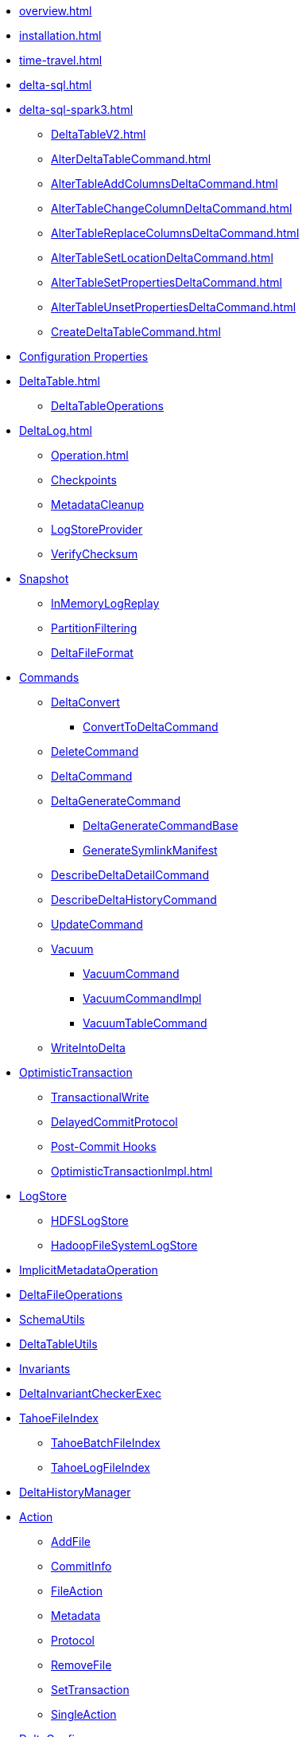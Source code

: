 * xref:overview.adoc[]
* xref:installation.adoc[]

* xref:time-travel.adoc[]
* xref:delta-sql.adoc[]

* xref:delta-sql-spark3.adoc[]
** xref:DeltaTableV2.adoc[]
** xref:AlterDeltaTableCommand.adoc[]
** xref:AlterTableAddColumnsDeltaCommand.adoc[]
** xref:AlterTableChangeColumnDeltaCommand.adoc[]
** xref:AlterTableReplaceColumnsDeltaCommand.adoc[]
** xref:AlterTableSetLocationDeltaCommand.adoc[]
** xref:AlterTableSetPropertiesDeltaCommand.adoc[]
** xref:AlterTableUnsetPropertiesDeltaCommand.adoc[]
** xref:CreateDeltaTableCommand.adoc[]

* xref:DeltaSQLConf.adoc[Configuration Properties]

* xref:DeltaTable.adoc[]
** xref:DeltaTableOperations.adoc[DeltaTableOperations]

* xref:DeltaLog.adoc[]
** xref:Operation.adoc[]
** xref:Checkpoints.adoc[Checkpoints]
** xref:MetadataCleanup.adoc[MetadataCleanup]
** xref:LogStoreProvider.adoc[LogStoreProvider]
** xref:VerifyChecksum.adoc[VerifyChecksum]

* xref:Snapshot.adoc[Snapshot]
** xref:InMemoryLogReplay.adoc[InMemoryLogReplay]
** xref:PartitionFiltering.adoc[PartitionFiltering]
** xref:DeltaFileFormat.adoc[DeltaFileFormat]

* xref:commands.adoc[Commands]
** xref:DeltaConvert.adoc[DeltaConvert]
*** xref:ConvertToDeltaCommand.adoc[ConvertToDeltaCommand]
** xref:DeleteCommand.adoc[DeleteCommand]
** xref:DeltaCommand.adoc[DeltaCommand]

** xref:DeltaGenerateCommand.adoc[DeltaGenerateCommand]
*** xref:DeltaGenerateCommandBase.adoc[DeltaGenerateCommandBase]
*** xref:GenerateSymlinkManifest.adoc[GenerateSymlinkManifest]

** xref:DescribeDeltaDetailCommand.adoc[DescribeDeltaDetailCommand]

** xref:DescribeDeltaHistoryCommand.adoc[DescribeDeltaHistoryCommand]

** xref:UpdateCommand.adoc[UpdateCommand]
** xref:vacuum.adoc[Vacuum]
*** xref:VacuumCommand.adoc[VacuumCommand]
*** xref:VacuumCommandImpl.adoc[VacuumCommandImpl]
*** xref:VacuumTableCommand.adoc[VacuumTableCommand]
** xref:WriteIntoDelta.adoc[WriteIntoDelta]

* xref:OptimisticTransaction.adoc[OptimisticTransaction]
** xref:TransactionalWrite.adoc[TransactionalWrite]
** xref:DelayedCommitProtocol.adoc[DelayedCommitProtocol]
** xref:PostCommitHook.adoc[Post-Commit Hooks]
** xref:OptimisticTransactionImpl.adoc[]

* xref:LogStore.adoc[LogStore]
** xref:HDFSLogStore.adoc[HDFSLogStore]
** xref:HadoopFileSystemLogStore.adoc[HadoopFileSystemLogStore]

* xref:ImplicitMetadataOperation.adoc[ImplicitMetadataOperation]
* xref:DeltaFileOperations.adoc[DeltaFileOperations]
* xref:SchemaUtils.adoc[SchemaUtils]
* xref:DeltaTableUtils.adoc[DeltaTableUtils]
* xref:Invariants.adoc[Invariants]
* xref:DeltaInvariantCheckerExec.adoc[DeltaInvariantCheckerExec]

* xref:TahoeFileIndex.adoc[TahoeFileIndex]
** xref:TahoeBatchFileIndex.adoc[TahoeBatchFileIndex]
** xref:TahoeLogFileIndex.adoc[TahoeLogFileIndex]

* xref:DeltaHistoryManager.adoc[DeltaHistoryManager]

* xref:Action.adoc[Action]
** xref:AddFile.adoc[AddFile]
** xref:CommitInfo.adoc[CommitInfo]
** xref:FileAction.adoc[FileAction]
** xref:Metadata.adoc[Metadata]
** xref:Protocol.adoc[Protocol]
** xref:RemoveFile.adoc[RemoveFile]
** xref:SetTransaction.adoc[SetTransaction]
** xref:SingleAction.adoc[SingleAction]

* xref:DeltaConfigs.adoc[DeltaConfigs]
** xref:DeltaConfig.adoc[DeltaConfig]

* xref:FileNames.adoc[FileNames]
* xref:DeltaLogFileIndex.adoc[DeltaLogFileIndex]

* xref:DeltaErrors.adoc[DeltaErrors]

* xref:logging.adoc[Logging]

* xref:StateCache.adoc[StateCache]
** xref:CachedDS.adoc[CachedDS]

* xref:others.adoc[The Others (Contenders)]

.Delta Data Source
* xref:DeltaDataSource.adoc[DeltaDataSource]
* xref:DeltaOptions.adoc[]
* xref:DeltaSource.adoc[DeltaSource]
** xref:DeltaSourceOffset.adoc[DeltaSourceOffset]
** xref:SnapshotIterator.adoc[SnapshotIterator]
** xref:DeltaSourceSnapshot.adoc[DeltaSourceSnapshot]
* xref:DeltaSink.adoc[DeltaSink]

.Spark SQL Extensions
* xref:DeltaCatalog.adoc[]
** xref:StagedDeltaTableV2.adoc[]
* xref:DeltaSparkSessionExtension.adoc[]
** xref:DeltaSqlParser.adoc[]
*** xref:DeltaSqlAstBuilder.adoc[]
** xref:DeltaAnalysis.adoc[]
** xref:DeltaUnsupportedOperationsCheck.adoc[]
** xref:PreprocessTableDelete.adoc[]
** xref:PreprocessTableMerge.adoc[]
** xref:PreprocessTableUpdate.adoc[]

.Merge Operation
* xref:DeltaMergeBuilder.adoc[]
** xref:DeltaMergeMatchedActionBuilder.adoc[]
* xref:DeltaMergeInto.adoc[DeltaMergeInto]
* xref:MergeIntoCommand.adoc[]
